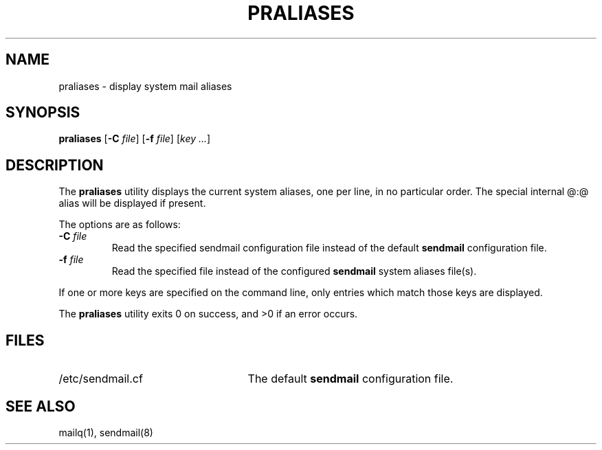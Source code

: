 .\" Copyright (c) 1998-2000, 2008 Proofpoint, Inc. and its suppliers.
.\"	 All rights reserved.
.\"
.\" By using this file, you agree to the terms and conditions set
.\" forth in the LICENSE file which can be found at the top level of
.\" the sendmail distribution.
.\"
.\"
.\"	$Id: praliases.8,v 8.20 2013-11-22 20:51:53 ca Exp $
.\"
.TH PRALIASES 8 "$Date: 2013-11-22 20:51:53 $"
.SH NAME
praliases
\- display system mail aliases
.SH SYNOPSIS
.B praliases
.RB [ \-C
.IR file ]
.RB [ \-f
.IR file ]
.RB [\c
.IR key
.IR ... ]
.SH DESCRIPTION
The
.B praliases
utility displays the current system aliases,
one per line, in no particular order.
The special internal @:@ alias will be displayed if present.
.PP
The options are as follows:
.TP
.BI "\-C " file
Read the specified sendmail configuration file instead of the default
.B sendmail
configuration file.
.TP
.BI "\-f " file
Read the specified file instead of the configured
.B sendmail
system aliases file(s).
.PP
If one or more keys are specified on the command line,
only entries which match those keys are displayed.
.PP
The
.B praliases
utility exits 0 on success, and >0 if an error occurs.
.SH FILES
.TP 2.5i
/etc/sendmail.cf
The default
.B sendmail
configuration file.
.SH SEE ALSO
mailq(1),
sendmail(8)
